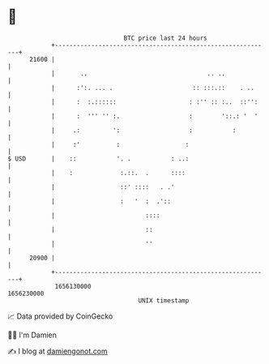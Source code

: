 * 👋

#+begin_example
                                   BTC price last 24 hours                    
               +------------------------------------------------------------+ 
         21600 |                                                            | 
               |       ..                                 .. ..             | 
               |      :':. ... .                      :: :::.::    . ..     | 
               |      :  :.::::::                    : :'' :: :..  ::'':    | 
               |      :  ''' '' :.                   :        '::.: '  '    | 
               |     .:         ':                   :           :          | 
               |     :'          :                  :                       | 
   $ USD       |    ::           '. .           : ..:                       | 
               |    :             :.::.  .      ::::                        | 
               |                  ::' ::::   . .'                           | 
               |                  :   '  :  .'::                            | 
               |                         ::::                               | 
               |                         ::                                 | 
               |                         ''                                 | 
         20900 |                                                            | 
               +------------------------------------------------------------+ 
                1656130000                                        1656230000  
                                       UNIX timestamp                         
#+end_example
📈 Data provided by CoinGecko

🧑‍💻 I'm Damien

✍️ I blog at [[https://www.damiengonot.com][damiengonot.com]]
